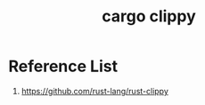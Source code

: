 :PROPERTIES:
:ID:       b08c25e0-dba1-4f14-953c-fd4feb80eb80
:END:
#+title: cargo clippy
#+filetags:  

* Reference List
1. https://github.com/rust-lang/rust-clippy
